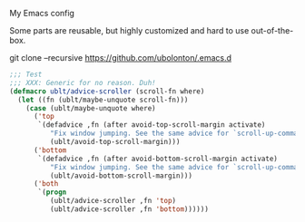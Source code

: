 My Emacs config

Some parts are reusable, but highly customized and hard to use out-of-the-box.

git clone --recursive https://github.com/ubolonton/.emacs.d

#+BEGIN_SRC emacs-lisp
;;; Test
;;; XXX: Generic for no reason. Duh!
(defmacro ublt/advice-scroller (scroll-fn where)
  (let ((fn (ublt/maybe-unquote scroll-fn)))
    (case (ublt/maybe-unquote where)
      ('top
       `(defadvice ,fn (after avoid-top-scroll-margin activate)
          "Fix window jumping. See the same advice for `scroll-up-command'."
          (ublt/avoid-top-scroll-margin)))
      ('bottom
       `(defadvice ,fn (after avoid-bottom-scroll-margin activate)
          "Fix window jumping. See the same advice for `scroll-up-command'."
          (ublt/avoid-bottom-scroll-margin)))
      ('both
       `(progn
          (ublt/advice-scroller ,fn 'top)
          (ublt/advice-scroller ,fn 'bottom))))))
#+END_SRC
